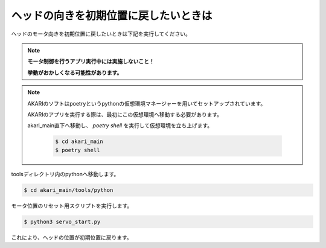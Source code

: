 **********************************
ヘッドの向きを初期位置に戻したいときは
**********************************

ヘッドのモータ向きを初期位置に戻したいときは下記を実行してください。

.. note::

   **モータ制御を行うアプリ実行中には実施しないこと！**

   **挙動がおかしくなる可能性があります。**

.. note::

   AKARIのソフトはpoetryというpythonの仮想環境マネージャーを用いてセットアップされています。

   AKARIのアプリを実行する際は、最初にこの仮想環境へ移動する必要があります。

   akari_main直下へ移動し、 `poetry shell` を実行して仮想環境を立ち上げます。

      .. code-block:: bash

         $ cd akari_main
         $ poetry shell

toolsディレクトリ内のpythonへ移動します。

.. code-block:: bash

   $ cd akari_main/tools/python

モータ位置のリセット用スクリプトを実行します。

.. code-block:: bash

   $ python3 servo_start.py

これにより、ヘッドの位置が初期位置に戻ります。

